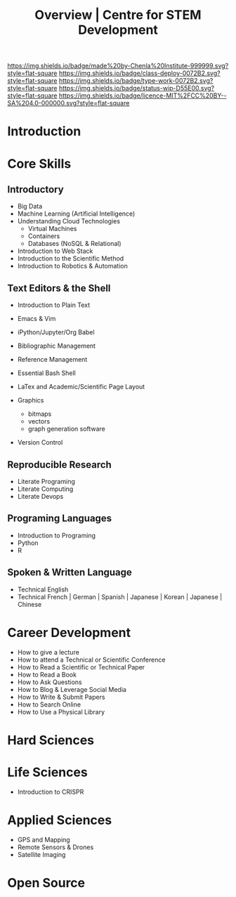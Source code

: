 #   -*- mode: org; fill-column: 60 -*-

#+TITLE: Overview | Centre for STEM Development
#+STARTUP: showall
#+TOC: headlines 4
#+PROPERTY: filename
:PROPERTIES:
:CUSTOM_ID: 
:Name:      /home/deerpig/proj/tldr/chenla-csd/csd.org
:Created:   2017-07-03T17:59@Prek Leap (11.642600N-104.919210W)
:ID:        fe0e7d73-f7c0-42d9-a114-8585d997352a
:VER:       552351650.940266635
:GEO:       48P-491193-1287029-15
:BXID:      proj:UVS0-0235
:Class:     deploy
:Type:      work
:Status:    wip
:Licence:   MIT/CC BY-SA 4.0
:END:

[[https://img.shields.io/badge/made%20by-Chenla%20Institute-999999.svg?style=flat-square]] 
[[https://img.shields.io/badge/class-deploy-0072B2.svg?style=flat-square]]
[[https://img.shields.io/badge/type-work-0072B2.svg?style=flat-square]]
[[https://img.shields.io/badge/status-wip-D55E00.svg?style=flat-square]]
[[https://img.shields.io/badge/licence-MIT%2FCC%20BY--SA%204.0-000000.svg?style=flat-square]]


* Introduction


* Core Skills

** Introductory

 - Big Data
 - Machine Learning (Artificial Intelligence)
 - Understanding Cloud Technologies
   - Virtual Machines
   - Containers
   - Databases (NoSQL & Relational)
 - Introduction to Web Stack
 - Introduction to the Scientific Method
 - Introduction to Robotics & Automation
** Text Editors & the Shell

 - Introduction to Plain Text
 - Emacs & Vim
 - iPython/Jupyter/Org Babel
 - Bibliographic Management
 - Reference Management
 - Essential Bash Shell 
 - LaTex and Academic/Scientific Page Layout

 - Graphics
   - bitmaps
   - vectors
   - graph generation software
 - Version Control

** Reproducible Research

 - Literate Programing
 - Literate Computing
 - Literate Devops

** Programing Languages

 - Introduction to Programing
 - Python
 - R

** Spoken & Written Language

  - Technical English
  - Technical French | German | Spanish | Japanese | Korean |
    Japanese | Chinese

* Career Development

 - How to give a lecture
 - How to attend a Technical or Scientific Conference
 - How to Read a Scientific or Technical Paper
 - How to Read a Book
 - How to Ask Questions
 - How to Blog & Leverage Social Media
 - How to Write & Submit Papers 
 - How to Search Online
 - How to Use a Physical Library

* Hard Sciences 

* Life Sciences 

 - Introduction to CRISPR

* Applied Sciences

 - GPS and Mapping
 - Remote Sensors & Drones
 - Satellite Imaging

* Open Source

